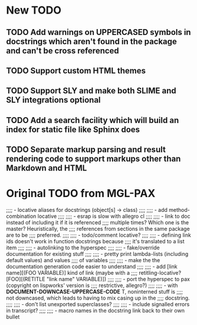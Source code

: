 * New TODO
** TODO Add warnings on UPPERCASED symbols in docstrings which aren't found in the package and can't be cross referenced
** TODO Support custom HTML themes
** TODO Support SLY and make both SLIME and SLY integrations optional
** TODO Add a search facility which will build an index for static file like Sphinx does
** TODO Separate markup parsing and result rendering code to support markups other than Markdown and HTML

* Original TODO from MGL-PAX
;;;; - locative aliases for docstrings (object[s] -> class)
;;;;
;;;; - add method-combination locative
;;;;
;;;; - esrap is slow with allegro cl
;;;;
;;;; - link to doc instead of including it if it is referenced
;;;;   multiple times? Which one is the master? Heuristically, the
;;;;   references from sections in the same package are to be
;;;;   preferred.
;;;;
;;;; - todo/comment locative?
;;;;
;;;; - defining link ids doesn't work in function docstrings because
;;;;   it's translated to a list item
;;;;
;;;; - autolinking to the hyperspec
;;;;
;;;; - fake/override documentation for existing stuff
;;;;
;;;; - pretty print lambda-lists (including default values) and values
;;;;   of variables
;;;;
;;;; - make the the documentation generation code easier to understand
;;;;
;;;; - add [link name][(FOO VARIABLE)] kind of link (maybe with a
;;;;   retitling-locative? [FOO][(RETITLE "link name" VARIABLE)])
;;;;
;;;; - port the hyperspec to pax (copyright on lispworks' version is
;;;;   restrictive, allegro?)
;;;;
;;;; - with *DOCUMENT-DOWNCASE-UPPERCASE-CODE* T, noninterned stuff is
;;;;   not downcased, which leads to having to mix casing up in the
;;;;   docstring.
;;;;
;;;; - don't list unexported superclasses?
;;;;
;;;; - include signalled errors in transcript?
;;;;
;;;; - macro names in the docstring link back to their own bullet
